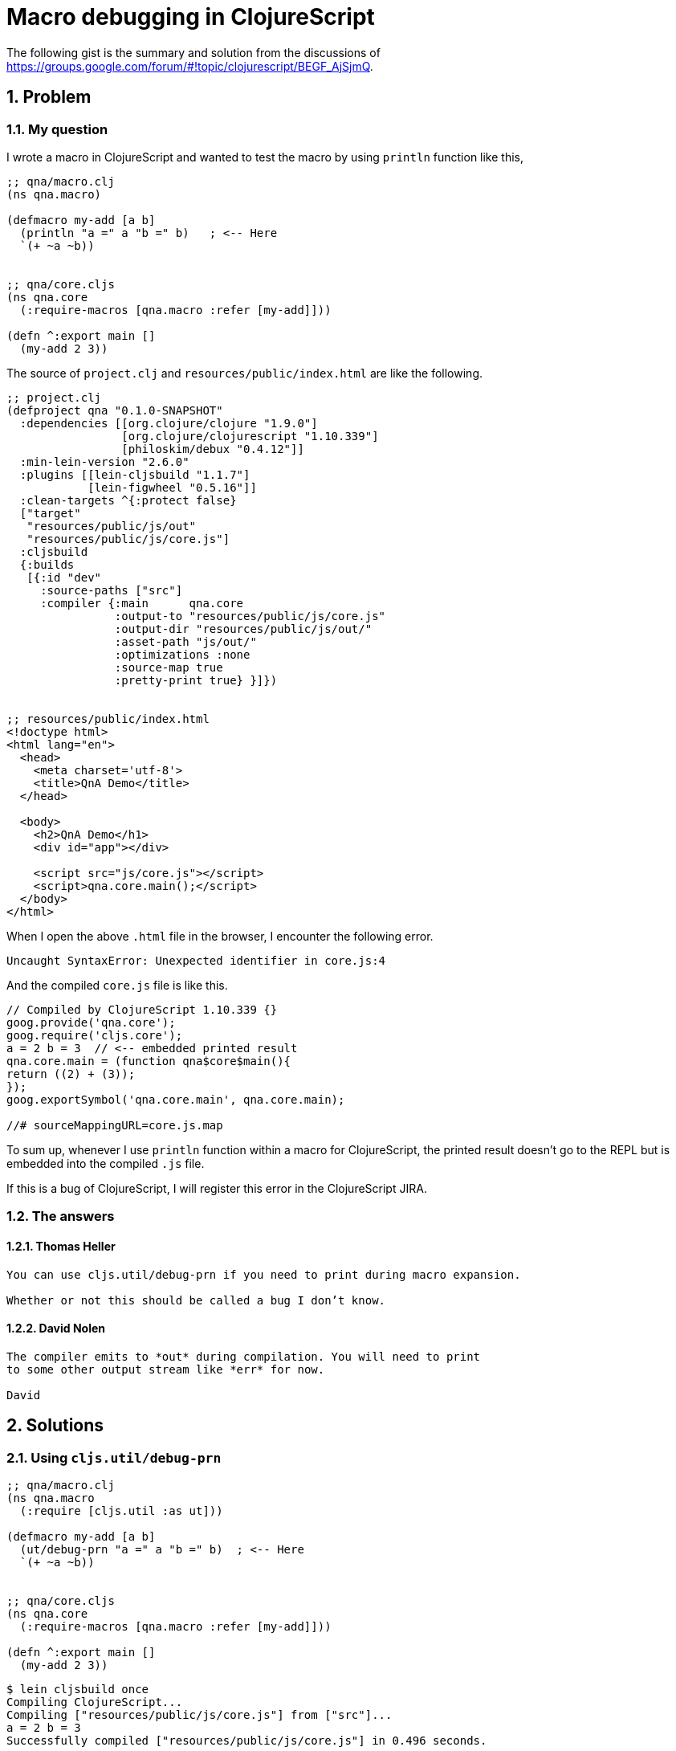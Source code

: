 # Macro debugging in ClojureScript
:sectnums:
:source-language: clojure

The following gist is the summary and solution from the discussions of
link:https://groups.google.com/forum/#!topic/clojurescript/BEGF_AjSjmQ[].

## Problem

### My question
 
I wrote a macro in ClojureScript and wanted to test the macro by using `println` function
like this,

```
;; qna/macro.clj
(ns qna.macro)

(defmacro my-add [a b]
  (println "a =" a "b =" b)   ; <-- Here
  `(+ ~a ~b))


;; qna/core.cljs
(ns qna.core
  (:require-macros [qna.macro :refer [my-add]]))

(defn ^:export main []
  (my-add 2 3))
```

The source of `project.clj` and `resources/public/index.html` are like the following.

```
;; project.clj
(defproject qna "0.1.0-SNAPSHOT"
  :dependencies [[org.clojure/clojure "1.9.0"]
                 [org.clojure/clojurescript "1.10.339"]
                 [philoskim/debux "0.4.12"]]
  :min-lein-version "2.6.0"
  :plugins [[lein-cljsbuild "1.1.7"]
            [lein-figwheel "0.5.16"]]
  :clean-targets ^{:protect false}
  ["target"
   "resources/public/js/out"
   "resources/public/js/core.js"]
  :cljsbuild
  {:builds
   [{:id "dev"
     :source-paths ["src"]
     :compiler {:main      qna.core
                :output-to "resources/public/js/core.js"
                :output-dir "resources/public/js/out/"
                :asset-path "js/out/"
                :optimizations :none
                :source-map true
                :pretty-print true} }]})


;; resources/public/index.html
<!doctype html>
<html lang="en">
  <head>
    <meta charset='utf-8'>
    <title>QnA Demo</title>
  </head>
  
  <body>
    <h2>QnA Demo</h1>
    <div id="app"></div> 

    <script src="js/core.js"></script>
    <script>qna.core.main();</script>
  </body>
</html>


```

When I open the above `.html` file in the browser, I encounter the following error.

```
Uncaught SyntaxError: Unexpected identifier in core.js:4
```

And the compiled `core.js` file is like this.

```
// Compiled by ClojureScript 1.10.339 {}
goog.provide('qna.core');
goog.require('cljs.core');
a = 2 b = 3  // <-- embedded printed result
qna.core.main = (function qna$core$main(){
return ((2) + (3));
});
goog.exportSymbol('qna.core.main', qna.core.main);

//# sourceMappingURL=core.js.map
```

To sum up, whenever I use `println` function within a macro for ClojureScript, the
printed result doesn't go to the REPL but is embedded into the compiled `.js` file.

If this is a bug of ClojureScript, I will register this error in the ClojureScript JIRA.


### The answers

#### Thomas Heller

[verse]
____
You can use `cljs.util/debug-prn` if you need to print during macro expansion.

Whether or not this should be called a bug I don't know.
____


#### David Nolen

[verse]
____
The compiler emits to `\*out*` during compilation. You will need to print 
to some other output stream like `\*err*` for now.

David
____


## Solutions

### Using `cljs.util/debug-prn`

```
;; qna/macro.clj
(ns qna.macro
  (:require [cljs.util :as ut]))

(defmacro my-add [a b]
  (ut/debug-prn "a =" a "b =" b)  ; <-- Here
  `(+ ~a ~b))
  
  
;; qna/core.cljs
(ns qna.core
  (:require-macros [qna.macro :refer [my-add]]))

(defn ^:export main []
  (my-add 2 3))
```

```
$ lein cljsbuild once
Compiling ClojureScript...
Compiling ["resources/public/js/core.js"] from ["src"]...
a = 2 b = 3
Successfully compiled ["resources/public/js/core.js"] in 0.496 seconds.
```

### Using `debux.core/dbg-prn`

* Examples are link:../example/src/cljc/example/common.cljc[here].

If you use my link:https://github.com/philoskim/debux[*debux*] library, use `dbg-prn` function like this.

CAUTION: All the macros for ClojureScript are compiled by the Clojure compiler, not by the ClojureScript compiler.
So you have to use `debux.core`, not `debux.cs.core`, like the following.

```
;; qna/macro.clj
(ns qna.macro)

(use 'debux.core)

(defmacro my-add [a b]
  (dbg-prn "a =" a "b =" b)   ;; Here!
  `(+ ~a ~b))


;; qna/core.cljs
(ns qna.core
  (:require-macros [qna.macro :refer [my-add]]))

(defn ^:export main []
  (my-add 2 3))
```

You can see the printed output of `dbg-prn` only in the ClojureScript compiling process
like this.

```
$ lein cljsbuild once
Compiling ClojureScript...
Compiling ["resources/public/js/core.js"] from ["src"]...

dbg-prn: a = 2 b = 3
Successfully compiled ["resources/public/js/core.js"] in 0.495 seconds.
```
